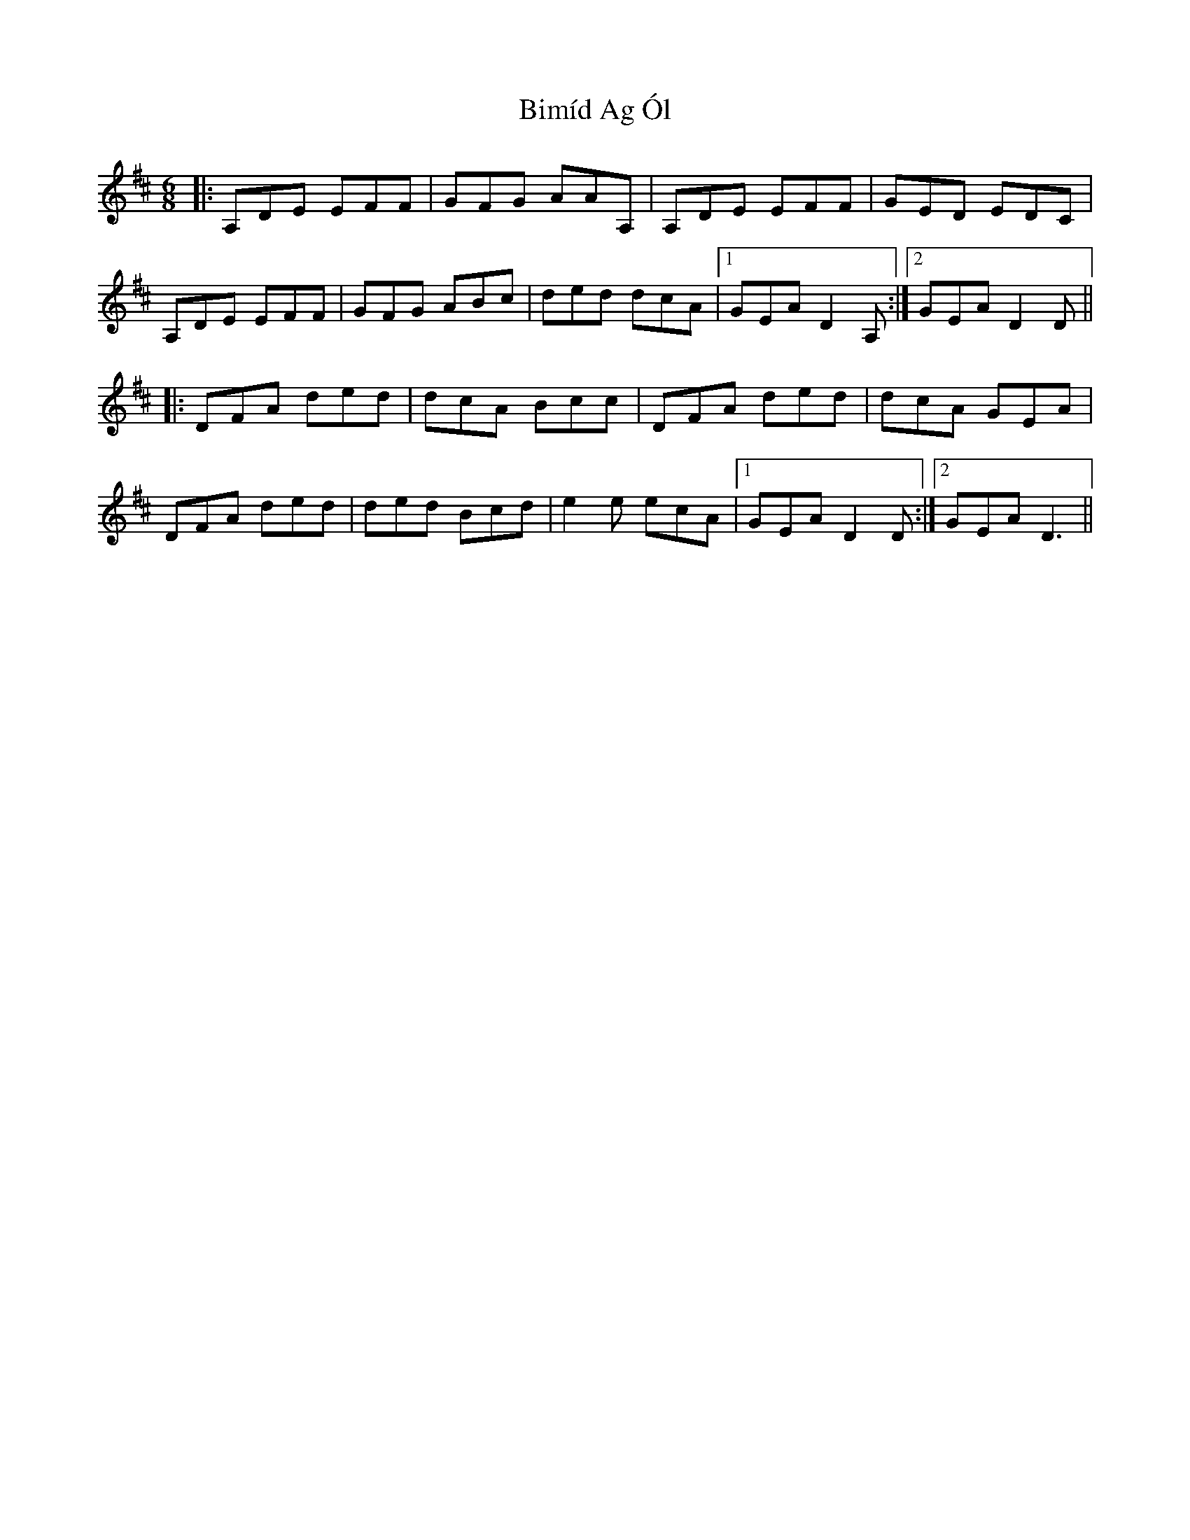 X: 3726
T: Bimíd Ag Ól
R: jig
M: 6/8
K: Dmajor
|:A,DE EFF|GFG AAA,|A,DE EFF|GED EDC|
A,DE EFF|GFG ABc|ded dcA|1 GEA D2 A,:|2 GEA D2 D||
|:DFA ded|dcA Bcc|DFA ded|dcA GEA|
DFA ded|ded Bcd|e2 e ecA|1 GEA D2 D:|2 GEA D3||

